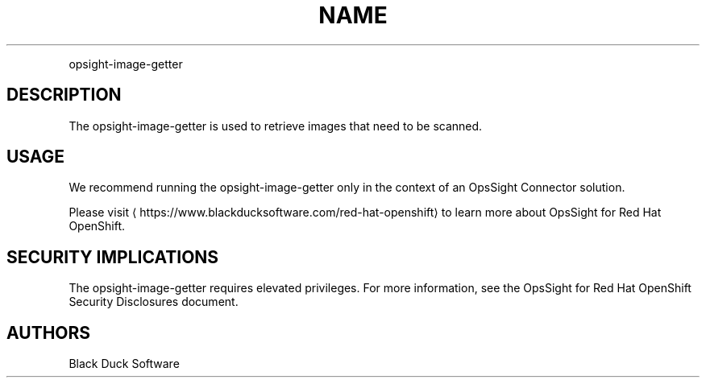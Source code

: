 .TH NAME
.PP
opsight-image-getter


.SH DESCRIPTION
.PP
The opsight-image-getter is used to retrieve images that need to be scanned.


.SH USAGE
.PP
We recommend running the opsight-image-getter only in the context of an OpsSight Connector solution.

.PP
Please visit
\[la]https://www.blackducksoftware.com/red-hat-openshift\[ra] to learn more about OpsSight for Red Hat OpenShift.


.SH SECURITY IMPLICATIONS
.PP
The opsight-image-getter requires elevated privileges. For more information, see the OpsSight for Red Hat OpenShift Security Disclosures document.


.SH AUTHORS
.PP
Black Duck Software
